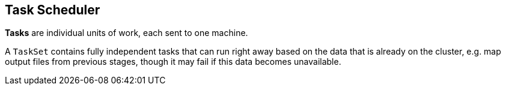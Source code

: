 == Task Scheduler

*Tasks* are individual units of work, each sent to one machine.

A `TaskSet` contains fully independent tasks that can run right away based on the data that is already on the cluster, e.g. map output files from previous stages, though it may fail if this data becomes unavailable.
